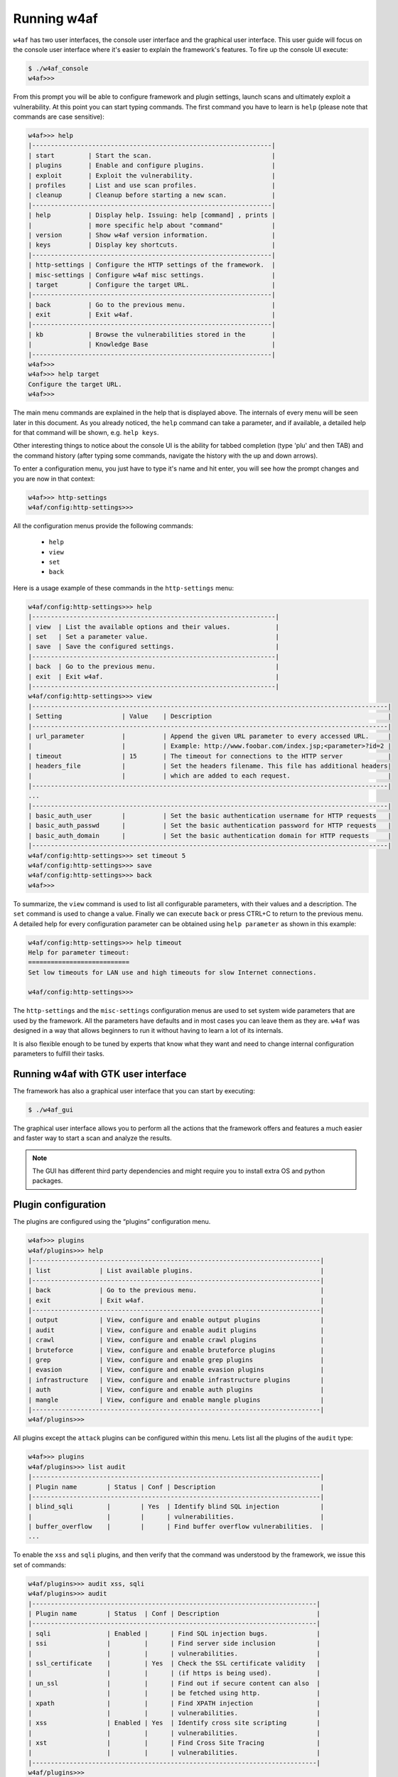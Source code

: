Running w4af
============

``w4af`` has two user interfaces, the console user interface and the graphical
user interface. This user guide will focus on the console user interface where
it's easier to explain the framework's features. To fire up the console UI
execute:

.. code-block:: none

    $ ./w4af_console
    w4af>>>


From this prompt you will be able to configure framework and plugin settings,
launch scans and ultimately exploit a vulnerability. At this point you can start
typing commands. The first command you have to learn is ``help`` (please note
that commands are case sensitive):


.. code-block:: none

    w4af>>> help
    |----------------------------------------------------------------|
    | start         | Start the scan.                                |
    | plugins       | Enable and configure plugins.                  |
    | exploit       | Exploit the vulnerability.                     |
    | profiles      | List and use scan profiles.                    |
    | cleanup       | Cleanup before starting a new scan.            |
    |----------------------------------------------------------------|
    | help          | Display help. Issuing: help [command] , prints |
    |               | more specific help about "command"             |
    | version       | Show w4af version information.                 |
    | keys          | Display key shortcuts.                         |
    |----------------------------------------------------------------|
    | http-settings | Configure the HTTP settings of the framework.  |
    | misc-settings | Configure w4af misc settings.                  |
    | target        | Configure the target URL.                      |
    |----------------------------------------------------------------|
    | back          | Go to the previous menu.                       |
    | exit          | Exit w4af.                                     |
    |----------------------------------------------------------------|
    | kb            | Browse the vulnerabilities stored in the       |
    |               | Knowledge Base                                 |
    |----------------------------------------------------------------|
    w4af>>>
    w4af>>> help target
    Configure the target URL.
    w4af>>>

The main menu commands are explained in the help that is displayed above. The
internals of every menu will be seen later in this document. As you already
noticed, the ``help`` command can take a parameter, and if available, a detailed
help for that command will be shown, e.g. ``help keys``.

Other interesting things to notice about the console UI is the ability for
tabbed completion (type 'plu' and then TAB) and the command history (after
typing some commands, navigate the history with the up and down arrows).

To enter a configuration menu, you just have to type it's name and hit enter,
you will see how the prompt changes and you are now in that context:

.. code-block:: none

    w4af>>> http-settings
    w4af/config:http-settings>>>

All the configuration menus provide the following commands:

 * ``help``
 * ``view``
 * ``set``
 * ``back``

Here is a usage example of these commands in the ``http-settings`` menu:

.. code-block:: none

    w4af/config:http-settings>>> help
    |-----------------------------------------------------------------|
    | view  | List the available options and their values.            |
    | set   | Set a parameter value.                                  |
    | save  | Save the configured settings.                           |
    |-----------------------------------------------------------------|
    | back  | Go to the previous menu.                                |
    | exit  | Exit w4af.                                              |
    |-----------------------------------------------------------------|
    w4af/config:http-settings>>> view
    |-----------------------------------------------------------------------------------------------|
    | Setting                | Value    | Description                                               |
    |-----------------------------------------------------------------------------------------------|
    | url_parameter          |          | Append the given URL parameter to every accessed URL.     |
    |                        |          | Example: http://www.foobar.com/index.jsp;<parameter>?id=2 |
    | timeout                | 15       | The timeout for connections to the HTTP server            |
    | headers_file           |          | Set the headers filename. This file has additional headers|
    |                        |          | which are added to each request.                          |
    |-----------------------------------------------------------------------------------------------|
    ...
    |-----------------------------------------------------------------------------------------------|
    | basic_auth_user        |          | Set the basic authentication username for HTTP requests   |
    | basic_auth_passwd      |          | Set the basic authentication password for HTTP requests   |
    | basic_auth_domain      |          | Set the basic authentication domain for HTTP requests     |
    |-----------------------------------------------------------------------------------------------|
    w4af/config:http-settings>>> set timeout 5
    w4af/config:http-settings>>> save
    w4af/config:http-settings>>> back
    w4af>>>

To summarize, the ``view`` command is used to list all configurable parameters,
with their values and a description. The ``set`` command is used to change a
value. Finally we can execute ``back`` or press CTRL+C to return to the previous
menu. A detailed help for every configuration parameter can be obtained using
``help parameter`` as shown in this example:

.. code-block:: none

    w4af/config:http-settings>>> help timeout
    Help for parameter timeout:
    ===========================
    Set low timeouts for LAN use and high timeouts for slow Internet connections.

    w4af/config:http-settings>>>


The ``http-settings`` and the ``misc-settings`` configuration menus are used to
set system wide parameters that are used by the framework. All the parameters
have defaults and in most cases you can leave them as they are. ``w4af`` was
designed in a way that allows beginners to run it without having to learn a lot
of its internals.

It is also flexible enough to be tuned by experts that know what they want and
need to change internal configuration parameters to fulfill their tasks.

Running w4af with GTK user interface
------------------------------------

The framework has also a graphical user interface that you can start by executing:

.. code-block:: none

    $ ./w4af_gui

The graphical user interface allows you to perform all the actions that the
framework offers and features a much easier and faster way to start a scan and
analyze the results.

.. note::

   The GUI has different third party dependencies and might require you to
   install extra OS and python packages.

Plugin configuration
--------------------

The plugins are configured using the “plugins” configuration menu.

.. code-block:: none

    w4af>>> plugins
    w4af/plugins>>> help
    |-----------------------------------------------------------------------------|
    | list             | List available plugins.                                  |
    |-----------------------------------------------------------------------------|
    | back             | Go to the previous menu.                                 |
    | exit             | Exit w4af.                                               |
    |-----------------------------------------------------------------------------|
    | output           | View, configure and enable output plugins                |
    | audit            | View, configure and enable audit plugins                 |
    | crawl            | View, configure and enable crawl plugins                 |
    | bruteforce       | View, configure and enable bruteforce plugins            |
    | grep             | View, configure and enable grep plugins                  |
    | evasion          | View, configure and enable evasion plugins               |
    | infrastructure   | View, configure and enable infrastructure plugins        |
    | auth             | View, configure and enable auth plugins                  |
    | mangle           | View, configure and enable mangle plugins                |
    |-----------------------------------------------------------------------------|
    w4af/plugins>>> 

All plugins except the ``attack`` plugins can be configured within this menu.
Lets list all the plugins of the ``audit`` type:

.. code-block:: none

    w4af>>> plugins
    w4af/plugins>>> list audit
    |-----------------------------------------------------------------------------|
    | Plugin name        | Status | Conf | Description                            |
    |-----------------------------------------------------------------------------|
    | blind_sqli         |        | Yes  | Identify blind SQL injection           |
    |                    |        |      | vulnerabilities.                       |
    | buffer_overflow    |        |      | Find buffer overflow vulnerabilities.  |
    ...

To enable the ``xss`` and ``sqli`` plugins, and then verify that the command was
understood by the framework, we issue this set of commands:

.. code-block:: none

    w4af/plugins>>> audit xss, sqli
    w4af/plugins>>> audit
    |----------------------------------------------------------------------------|
    | Plugin name        | Status  | Conf | Description                          |
    |----------------------------------------------------------------------------|
    | sqli               | Enabled |      | Find SQL injection bugs.             |
    | ssi                |         |      | Find server side inclusion           |
    |                    |         |      | vulnerabilities.                     |
    | ssl_certificate    |         | Yes  | Check the SSL certificate validity   |
    |                    |         |      | (if https is being used).            |
    | un_ssl             |         |      | Find out if secure content can also  |
    |                    |         |      | be fetched using http.               |
    | xpath              |         |      | Find XPATH injection                 |
    |                    |         |      | vulnerabilities.                     |
    | xss                | Enabled | Yes  | Identify cross site scripting        |
    |                    |         |      | vulnerabilities.                     |
    | xst                |         |      | Find Cross Site Tracing              |
    |                    |         |      | vulnerabilities.                     |
    |----------------------------------------------------------------------------|
    w4af/plugins>>>


Or if the user is interested in knowing exactly what a plugin does, he can also
run the ``desc`` command like this:

.. code-block:: none

    w4af/plugins>>> audit desc xss

    This plugin finds Cross Site Scripting (XSS) vulnerabilities.

    One configurable parameters exists:
        - persistent_xss

    To find XSS bugs the plugin will send a set of javascript strings to
    every parameter, and search for that input in the response.

    The "persistent_xss" parameter makes the plugin store all data
    sent to the web application and at the end, request all URLs again
    searching for those specially crafted strings.

    w4af/plugins>>> 

Now we know what this plugin does, but let's check its internals:

.. code-block:: none

    w4af/plugins>>> audit config xss
    w4af/plugins/audit/config:xss>>> view
    |-----------------------------------------------------------------------------|
    | Setting        | Value | Description                                        |
    |-----------------------------------------------------------------------------|
    | persistent_xss | True  | Identify persistent cross site scripting           |
    |                |       | vulnerabilities                                    |
    |-----------------------------------------------------------------------------|
    w4af/plugins/audit/config:xss>>> set persistent_xss False
    w4af/plugins/audit/config:xss>>> back
    The configuration has been saved.
    w4af/plugins>>> 

The configuration menus for the plugins also have the ``set`` command for
changing the parameters values, and the ``view`` command for listing existing
values. On the previous example we disabled persistent cross site scripting
checks in the xss plugin.

Saving the configuration
------------------------

Once the plugin and framework configuration is set, it is possible to save this
information to a profile:

.. code-block:: none

    w4af>>> profiles
    w4af/profiles>>> save_as tutorial
    Profile saved.

Profiles are saved as files in ``~/.w4af/profiles/``. The saved configuration
can be loaded in order to run a new scan:

.. code-block:: none

    w4af>>> profiles
    w4af/profiles>>> use fast_scan
    The plugins configured by the scan profile have been enabled, and their options configured.
    Please set the target URL(s) and start the scan.
    w4af/profiles>>>

Sharing a profile with another user might be problematic, since they include
full paths to the files referenced by plugin configurations which would require
users to share the profile, referenced files, and manually edit the profile to
match the current environment. To solve this issue the ``self-contained`` flag
was added:

.. code-block:: none

    w4af>>> profiles
    w4af/profiles>>> save_as tutorial self-contained
    Profile saved.

A ``self-contained`` profile bundles all the referenced files inside the profile
and can be easily shared with other users.

Starting the scan
-----------------

After configuring all desired plugins the user has to set the target URL and
finally start the scan. The target selection is done this way:

.. code-block:: none

    w4af>>> target
    w4af/config:target>>> set target http://localhost/
    w4af/config:target>>> back
    w4af>>>

Finally, run ``start`` in order to run all the configured plugins.

.. code-block:: none

    w4af>>> start

At any time during the scan, you can hit ``<enter>`` in order to get a live
status of the w4af core. Status lines look like this:

.. code-block:: none

    Status: Running discovery.web_spider on http://localhost/w4af/ | Method: GET.
